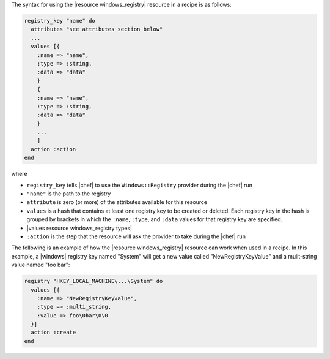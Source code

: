 .. The contents of this file are included in multiple topics.
.. This file should not be changed in a way that hinders its ability to appear in multiple documentation sets.

The syntax for using the |resource windows_registry| resource in a recipe is as follows:

.. code-block:: ruby

   registry_key "name" do
     attributes "see attributes section below"
     ...
     values [{
       :name => "name",
       :type => :string,
       :data => "data"
       }
       {
       :name => "name",
       :type => :string,
       :data => "data"
       }
       ...
       ]
     action :action
   end

where 

* ``registry_key`` tells |chef| to use the ``Windows::Registry`` provider during the |chef| run
* ``"name"`` is the path to the registry
* ``attribute`` is zero (or more) of the attributes available for this resource
* ``values`` is a hash that contains at least one registry key to be created or deleted. Each registry key in the hash is grouped by brackets in which the ``:name``, ``:type``, and ``:data`` values for that registry key are specified.
* |values resource windows_registry types|
* ``:action`` is the step that the resource will ask the provider to take during the |chef| run

The following is an example of how the |resource windows_registry| resource can work when used in a recipe. In this example, a |windows| registry key named "System" will get a new value called "NewRegistryKeyValue" and a mulit-string value named "foo bar":

.. code-block:: ruby

   registry "HKEY_LOCAL_MACHINE\...\System" do
     values [{
       :name => "NewRegistryKeyValue",
       :type => :multi_string,
       :value => foo\0bar\0\0
     }]
     action :create
   end

